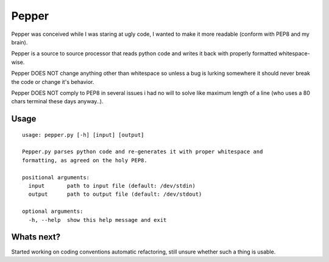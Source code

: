 ======
Pepper
======

Pepper was conceived while I was staring at ugly code, I wanted to make it more readable (conform with PEP8 and my brain).

Pepper is a source to source processor that reads python code and writes it back with properly formatted whitespace-wise.

Pepper DOES NOT change anything other than whitespace so unless a bug is lurking somewhere it should never break the code or change it's behavior.

Pepper DOES NOT comply to PEP8 in several issues i had no will to solve like maximum length of a line (who uses a 80 chars terminal these days anyway..).

Usage
=====

::

    usage: pepper.py [-h] [input] [output]

    Pepper.py parses python code and re-generates it with proper whitespace and
    formatting, as agreed on the holy PEP8.

    positional arguments:
      input       path to input file (default: /dev/stdin)
      output      path to output file (default: /dev/stdout)

    optional arguments:
      -h, --help  show this help message and exit

Whats next?
===========

Started working on coding conventions automatic refactoring, still unsure whether such a thing is usable.

